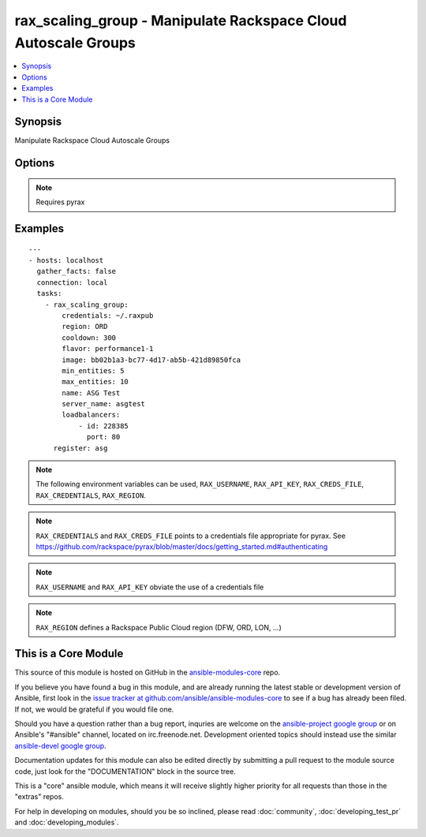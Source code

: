 .. _rax_scaling_group:


rax_scaling_group - Manipulate Rackspace Cloud Autoscale Groups
+++++++++++++++++++++++++++++++++++++++++++++++++++++++++++++++

.. contents::
   :local:
   :depth: 1



Synopsis
--------

.. versionadded:: 1.7

Manipulate Rackspace Cloud Autoscale Groups

Options
-------

.. raw:: html

    <table border=1 cellpadding=4>
    <tr>
    <th class="head">parameter</th>
    <th class="head">required</th>
    <th class="head">default</th>
    <th class="head">choices</th>
    <th class="head">comments</th>
    </tr>
            <tr>
    <td>api_key</td>
    <td>no</td>
    <td></td>
        <td><ul></ul></td>
        <td>Rackspace API key (overrides <em>credentials</em>)</td>
    </tr>
            <tr>
    <td>config_drive</td>
    <td>no</td>
    <td></td>
        <td><ul><li>yes</li><li>no</li></ul></td>
        <td>Attach read-only configuration drive to server as label config-2 (added in Ansible 1.8)</td>
    </tr>
            <tr>
    <td>cooldown</td>
    <td>no</td>
    <td></td>
        <td><ul></ul></td>
        <td>The period of time, in seconds, that must pass before any scaling can occur after the previous scaling. Must be an integer between 0 and 86400 (24 hrs).</td>
    </tr>
            <tr>
    <td>credentials</td>
    <td>no</td>
    <td></td>
        <td><ul></ul></td>
        <td>File to find the Rackspace credentials in (ignored if <em>api_key</em> and <em>username</em> are provided)</td>
    </tr>
            <tr>
    <td>disk_config</td>
    <td>no</td>
    <td>auto</td>
        <td><ul><li>auto</li><li>manual</li></ul></td>
        <td>Disk partitioning strategy</td>
    </tr>
            <tr>
    <td>env</td>
    <td>no</td>
    <td></td>
        <td><ul></ul></td>
        <td>Environment as configured in ~/.pyrax.cfg, see <a href='https://github.com/rackspace/pyrax/blob/master/docs/getting_started.md#pyrax-configuration'>https://github.com/rackspace/pyrax/blob/master/docs/getting_started.md#pyrax-configuration</a> (added in Ansible 1.5)</td>
    </tr>
            <tr>
    <td>files</td>
    <td>no</td>
    <td></td>
        <td><ul></ul></td>
        <td>Files to insert into the instance. Hash of <code>remotepath: localpath</code></td>
    </tr>
            <tr>
    <td>flavor</td>
    <td>yes</td>
    <td></td>
        <td><ul></ul></td>
        <td>flavor to use for the instance</td>
    </tr>
            <tr>
    <td>image</td>
    <td>yes</td>
    <td></td>
        <td><ul></ul></td>
        <td>image to use for the instance. Can be an <code>id</code>, <code>human_id</code> or <code>name</code></td>
    </tr>
            <tr>
    <td>key_name</td>
    <td>no</td>
    <td></td>
        <td><ul></ul></td>
        <td>key pair to use on the instance</td>
    </tr>
            <tr>
    <td>loadbalancers</td>
    <td>no</td>
    <td></td>
        <td><ul></ul></td>
        <td>List of load balancer <code>id</code> and <code>port</code> hashes</td>
    </tr>
            <tr>
    <td>max_entities</td>
    <td>yes</td>
    <td></td>
        <td><ul></ul></td>
        <td>The maximum number of entities that are allowed in the scaling group. Must be an integer between 0 and 1000.</td>
    </tr>
            <tr>
    <td>meta</td>
    <td>no</td>
    <td></td>
        <td><ul></ul></td>
        <td>A hash of metadata to associate with the instance</td>
    </tr>
            <tr>
    <td>min_entities</td>
    <td>yes</td>
    <td></td>
        <td><ul></ul></td>
        <td>The minimum number of entities that are allowed in the scaling group. Must be an integer between 0 and 1000.</td>
    </tr>
            <tr>
    <td>name</td>
    <td>yes</td>
    <td></td>
        <td><ul></ul></td>
        <td>Name to give the scaling group</td>
    </tr>
            <tr>
    <td>networks</td>
    <td>no</td>
    <td>['public', 'private']</td>
        <td><ul></ul></td>
        <td>The network to attach to the instances. If specified, you must include ALL networks including the public and private interfaces. Can be <code>id</code> or <code>label</code>.</td>
    </tr>
            <tr>
    <td>region</td>
    <td>no</td>
    <td>DFW</td>
        <td><ul></ul></td>
        <td>Region to create an instance in</td>
    </tr>
            <tr>
    <td>server_name</td>
    <td>yes</td>
    <td></td>
        <td><ul></ul></td>
        <td>The base name for servers created by Autoscale</td>
    </tr>
            <tr>
    <td>state</td>
    <td>no</td>
    <td>present</td>
        <td><ul><li>present</li><li>absent</li></ul></td>
        <td>Indicate desired state of the resource</td>
    </tr>
            <tr>
    <td>user_data</td>
    <td>no</td>
    <td></td>
        <td><ul></ul></td>
        <td>Data to be uploaded to the servers config drive. This option implies <em>config_drive</em>. Can be a file path or a string (added in Ansible 1.8)</td>
    </tr>
            <tr>
    <td>username</td>
    <td>no</td>
    <td></td>
        <td><ul></ul></td>
        <td>Rackspace username (overrides <em>credentials</em>)</td>
    </tr>
            <tr>
    <td>verify_ssl</td>
    <td>no</td>
    <td></td>
        <td><ul></ul></td>
        <td>Whether or not to require SSL validation of API endpoints (added in Ansible 1.5)</td>
    </tr>
        </table>


.. note:: Requires pyrax


Examples
--------

.. raw:: html

    <br/>


::

    ---
    - hosts: localhost
      gather_facts: false
      connection: local
      tasks:
        - rax_scaling_group:
            credentials: ~/.raxpub
            region: ORD
            cooldown: 300
            flavor: performance1-1
            image: bb02b1a3-bc77-4d17-ab5b-421d89850fca
            min_entities: 5
            max_entities: 10
            name: ASG Test
            server_name: asgtest
            loadbalancers:
                - id: 228385
                  port: 80
          register: asg

.. note:: The following environment variables can be used, ``RAX_USERNAME``, ``RAX_API_KEY``, ``RAX_CREDS_FILE``, ``RAX_CREDENTIALS``, ``RAX_REGION``.
.. note:: ``RAX_CREDENTIALS`` and ``RAX_CREDS_FILE`` points to a credentials file appropriate for pyrax. See https://github.com/rackspace/pyrax/blob/master/docs/getting_started.md#authenticating
.. note:: ``RAX_USERNAME`` and ``RAX_API_KEY`` obviate the use of a credentials file
.. note:: ``RAX_REGION`` defines a Rackspace Public Cloud region (DFW, ORD, LON, ...)


    
This is a Core Module
---------------------

This source of this module is hosted on GitHub in the `ansible-modules-core <http://github.com/ansible/ansible-modules-core>`_ repo.
  
If you believe you have found a bug in this module, and are already running the latest stable or development version of Ansible, first look in the `issue tracker at github.com/ansible/ansible-modules-core <http://github.com/ansible/ansible-modules-core>`_ to see if a bug has already been filed.  If not, we would be grateful if you would file one.

Should you have a question rather than a bug report, inquries are welcome on the `ansible-project google group <https://groups.google.com/forum/#!forum/ansible-project>`_ or on Ansible's "#ansible" channel, located on irc.freenode.net.   Development oriented topics should instead use the similar `ansible-devel google group <https://groups.google.com/forum/#!forum/ansible-project>`_.

Documentation updates for this module can also be edited directly by submitting a pull request to the module source code, just look for the "DOCUMENTATION" block in the source tree.

This is a "core" ansible module, which means it will receive slightly higher priority for all requests than those in the "extras" repos.

    
For help in developing on modules, should you be so inclined, please read :doc:`community`, :doc:`developing_test_pr` and :doc:`developing_modules`.

